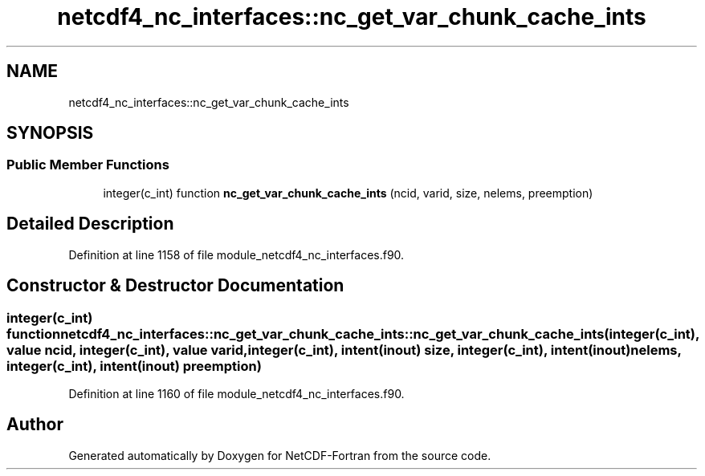 .TH "netcdf4_nc_interfaces::nc_get_var_chunk_cache_ints" 3 "Wed Jan 17 2018" "Version 4.5.0-development" "NetCDF-Fortran" \" -*- nroff -*-
.ad l
.nh
.SH NAME
netcdf4_nc_interfaces::nc_get_var_chunk_cache_ints
.SH SYNOPSIS
.br
.PP
.SS "Public Member Functions"

.in +1c
.ti -1c
.RI "integer(c_int) function \fBnc_get_var_chunk_cache_ints\fP (ncid, varid, size, nelems, preemption)"
.br
.in -1c
.SH "Detailed Description"
.PP 
Definition at line 1158 of file module_netcdf4_nc_interfaces\&.f90\&.
.SH "Constructor & Destructor Documentation"
.PP 
.SS "integer(c_int) function netcdf4_nc_interfaces::nc_get_var_chunk_cache_ints::nc_get_var_chunk_cache_ints (integer(c_int), value ncid, integer(c_int), value varid, integer(c_int), intent(inout) size, integer(c_int), intent(inout) nelems, integer(c_int), intent(inout) preemption)"

.PP
Definition at line 1160 of file module_netcdf4_nc_interfaces\&.f90\&.

.SH "Author"
.PP 
Generated automatically by Doxygen for NetCDF-Fortran from the source code\&.
